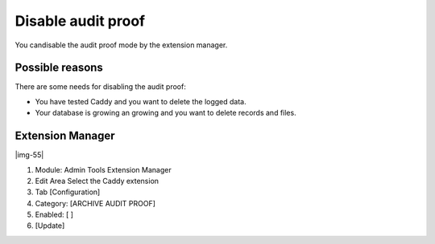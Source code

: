﻿.. include:: Images.txt

.. ==================================================
.. FOR YOUR INFORMATION
.. --------------------------------------------------
.. -*- coding: utf-8 -*- with BOM.

.. ==================================================
.. DEFINE SOME TEXTROLES
.. --------------------------------------------------
.. role::   underline
.. role::   typoscript(code)
.. role::   ts(typoscript)
   :class:  typoscript
.. role::   php(code)


Disable audit proof
^^^^^^^^^^^^^^^^^^^

You candisable the audit proof mode by the extension manager.


Possible reasons
""""""""""""""""

There are some needs for disabling the audit proof:

- You have tested Caddy and you want to delete the logged data.

- Your database is growing an growing and you want to delete records and
  files.


Extension Manager
"""""""""""""""""

|img-55|

#. Module: Admin Tools Extension Manager

#. Edit Area Select the Caddy extension

#. Tab [Configuration]

#. Category: [ARCHIVE AUDIT PROOF]

#. Enabled: [ ]

#. [Update]

